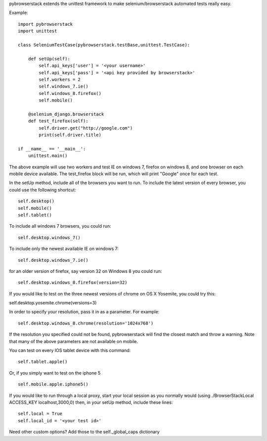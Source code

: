 pybrowserstack extends the unittest framework to make selenium/browserstack automated tests really easy.

Example:
::
    
    import pybrowserstack
    import unittest
    
    class SeleniumTestCase(pybrowserstack.testBase,unittest.TestCase):
    
        def setUp(self):
            self.api_keys['user'] = '<your username>'
            self.api_keys['pass'] = '<api key provided by browserstack>'
            self.workers = 2
            self.windows_7.ie()
            self.windows_8.firefox()
            self.mobile()
    
        @selenium_django.browserstack
        def test_firefox(self):
            self.driver.get("http://google.com")
            print(self.driver.title)
    
    if __name__ == '__main__':
        unittest.main()

The above example will use two workers and test IE on windows 7, firefox on windows 8, and one browser on each mobile device available. The test_firefox block will be run, which will print "Google" once for each test.

In the setUp method, include all of the browsers you want to run. To include the latest version of every browser, you could use the following shortcut:

::

    self.desktop()
    self.mobile()
    self.tablet()


To include all windows 7 browsers, you could run:

::
    
    self.desktop.windows_7()

To include only the newest available IE on windows 7:

::

    self.desktop.windows_7.ie()

for an older version of firefox, say version 32 on Windows 8 you could run:

::

    self.desktop.windows_8.firefox(version=32)

If you would like to test on the three newest versions of chrome on OS X Yosemite, you could try this:

self.desktop.yosemite.chrome(versions=3)

In order to specify your resolution, pass it in as a parameter. For example:

::

    self.desktop.windows_8.chrome(resolution='1024x768')

If the resolution you specified could not be found, pybrowserstack will find the closest match and throw a warning. Note that many of the above parameters are not available on mobile. 

You can test on every IOS tablet device with this command:

::

    self.tablet.apple()

Or, if you simply want to test on the iphone 5

::

    self.mobile.apple.iphone5()


If you would like to run through a local proxy, start your local session as you normally would (using ./BrowserStackLocal ACCESS_KEY localhost,3000,0) then, in your setUp method, include these lines:

::
    
    self.local = True
    self.local_id = '<your test id>'

Need other custom options? Add those to the self._global_caps dictionary
